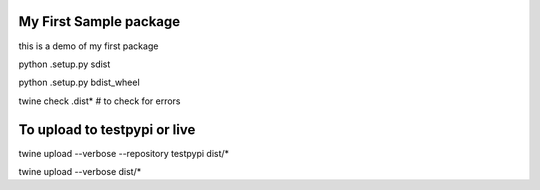 =======================
My First Sample package
=======================

this is a demo of my first package


python .\setup.py sdist  

python .\setup.py bdist_wheel

twine check .\dist\* # to check for errors

=============================
To upload to testpypi or live
=============================



twine upload --verbose  --repository testpypi dist/*

twine upload --verbose  dist/*

